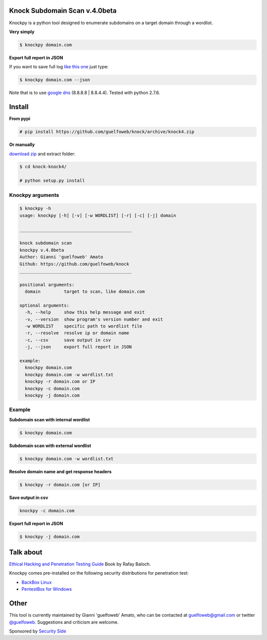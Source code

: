 ==========================
Knock Subdomain Scan v.4.0beta
==========================

Knockpy is a python tool designed to enumerate subdomains on a target domain through a wordlist.

**Very simply**

.. code-block:: bash
  
  $ knockpy domain.com

.. figure:: https://cloud.githubusercontent.com/assets/41558/21270690/f8854cb8-c3b7-11e6-933b-c47e358f4a70.png
   :align: center
   :width: 90%
   :figwidth: 85%

**Export full report in JSON**

If you want to save full log `like this one <http://pastebin.com/d9nMiyP4>`_ just type:

.. code-block:: bash

  $ knockpy domain.com --json

Note that is to use `google dns <https://developers.google.com/speed/public-dns/docs/using>`_ (8.8.8.8 | 8.8.4.4). Tested with python 2.7.6.

=======
Install
=======

**From pypi**

.. code-block::

  # pip install https://github.com/guelfoweb/knock/archive/knock4.zip

**Or manually**

`download zip <https://github.com/guelfoweb/knock/archive/knock4.zip>`_ and extract folder:

.. code-block:: 

  $ cd knock-knock4/

  # python setup.py install

Knockpy arguments
-----

.. code-block:: bash

  $ knockpy -h
  usage: knockpy [-h] [-v] [-w WORDLIST] [-r] [-c] [-j] domain
  
  ___________________________________________
  
  knock subdomain scan
  knockpy v.4.0beta
  Author: Gianni 'guelfoweb' Amato
  Github: https://github.com/guelfoweb/knock
  ___________________________________________
  
  positional arguments:
    domain         target to scan, like domain.com
  
  optional arguments:
    -h, --help     show this help message and exit
    -v, --version  show program's version number and exit
    -w WORDLIST    specific path to wordlist file
    -r, --resolve  resolve ip or domain name
    -c, --csv      save output in csv
    -j, --json     export full report in JSON
  
  example:
    knockpy domain.com
    knockpy domain.com -w wordlist.txt
    knockpy -r domain.com or IP
    knockpy -c domain.com
    knockpy -j domain.com


Example
-------

**Subdomain scan with internal wordlist**

.. code-block::

  $ knockpy domain.com

**Subdomain scan with external wordlist**

.. code-block:: 

  $ knockpy domain.com -w wordlist.txt

**Resolve domain name and get response headers**

.. code-block:: 

  $ knockpy -r domain.com [or IP]

**Save output in csv**

.. code-block:: 

  knockpy -c domain.com

**Export full report in JSON**

.. code-block:: 

  $ knockpy -j domain.com


==========
Talk about
==========

`Ethical Hacking and Penetration Testing Guide <http://www.amazon.com/Ethical-Hacking-Penetration-Testing-Guide/dp/1482231611>`_ Book by Rafay Baloch.

Knockpy comes pre-installed on the following security distributions for penetration test:

- `BackBox Linux <http://www.backbox.org/>`_
- `PentestBox for Windows <https://pentestbox.org/>`_

=====
Other
=====

This tool is currently maintained by Gianni 'guelfoweb' Amato, who can be contacted at guelfoweb@gmail.com or twitter `@guelfoweb <http://twitter.com/guelfoweb>`_. Suggestions and criticism are welcome.

Sponsored by `Security Side <http://www.securityside.it/>`_

